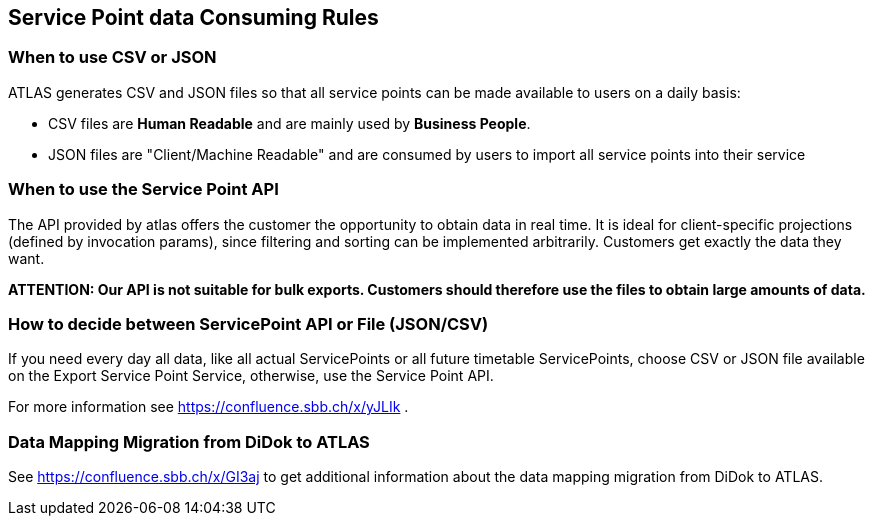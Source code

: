 == Service Point data Consuming Rules

=== When to use CSV or JSON
ATLAS generates CSV and JSON files so that all service points can be made available to users on a daily basis:

* CSV files are **Human Readable** and are mainly used by **Business People**.
* JSON files are "Client/Machine Readable" and are consumed by users to import all service points into their service

=== When to use the Service Point API
The API provided by atlas offers the customer the opportunity to obtain data in real time. It is ideal for client-specific
projections (defined by invocation params), since filtering and sorting can be implemented arbitrarily.
Customers get exactly the data they want.

*ATTENTION: Our API is not suitable for bulk exports. Customers should therefore use the files to obtain large amounts of data.*


=== How to decide between ServicePoint API or File (JSON/CSV)
If you need every day all data, like all actual ServicePoints or all future timetable ServicePoints,
choose CSV or JSON file available on the Export Service Point Service, otherwise, use the Service Point API.

For more information see https://confluence.sbb.ch/x/yJLIk .

=== Data Mapping Migration from DiDok to ATLAS

See https://confluence.sbb.ch/x/GI3aj to get additional information about the data mapping migration from DiDok to ATLAS.